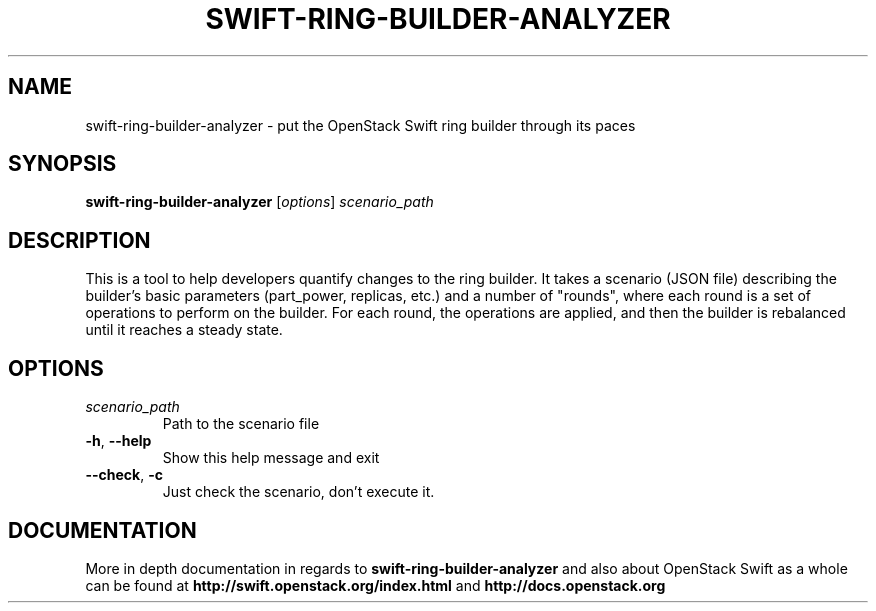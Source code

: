 .\"
.\" Copyright (c) 2016 OpenStack Foundation.
.\"
.\" Licensed under the Apache License, Version 2.0 (the "License");
.\" you may not use this file except in compliance with the License.
.\" You may obtain a copy of the License at
.\"
.\"    http://www.apache.org/licenses/LICENSE-2.0
.\"
.\" Unless required by applicable law or agreed to in writing, software
.\" distributed under the License is distributed on an "AS IS" BASIS,
.\" WITHOUT WARRANTIES OR CONDITIONS OF ANY KIND, either express or
.\" implied.
.\" See the License for the specific language governing permissions and
.\" limitations under the License.
.\"
.TH SWIFT-RING-BUILDER-ANALYZER "1" "August 2016" "OpenStack Swift"

.SH NAME
swift\-ring\-builder\-analyzer \- put the OpenStack Swift ring builder through its paces
.SH SYNOPSIS
.B swift\-ring\-builder\-analyzer
[\fIoptions\fR] \fIscenario_path\fR

.SH DESCRIPTION
.PP
This is a tool to help developers quantify changes to the ring
builder. It takes a scenario (JSON file) describing the builder's
basic parameters (part_power, replicas, etc.) and a number of
"rounds", where each round is a set of operations to perform on the
builder. For each round, the operations are applied, and then the
builder is rebalanced until it reaches a steady state.

.SH OPTIONS
.TP
.I scenario_path
Path to the scenario file
.TP
\fB\-h\fR, \fB\-\-help\fR
Show this help message and exit
.TP
\fB\-\-check\fR, \fB\-c\fR
Just check the scenario, don't execute it.

.SH DOCUMENTATION
.LP
More in depth documentation in regards to 
.BI swift\-ring\-builder\-analyzer
and also about OpenStack Swift as a whole can be found at 
.BI http://swift.openstack.org/index.html
and 
.BI http://docs.openstack.org
